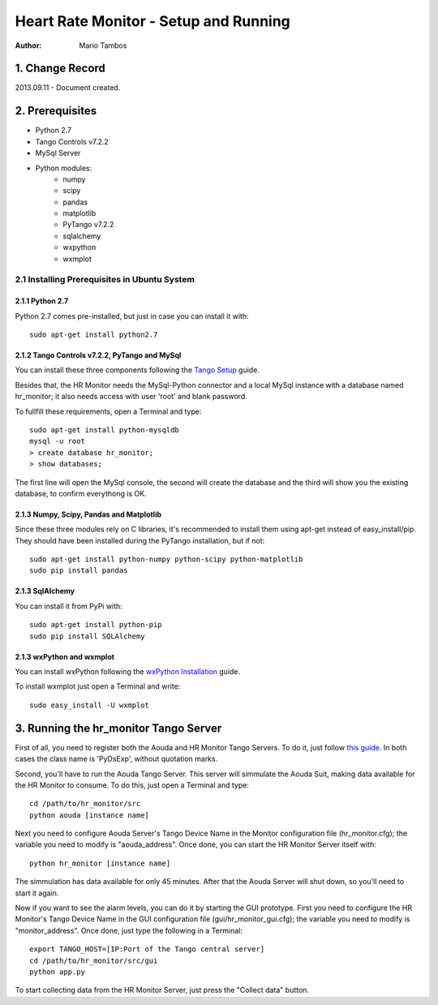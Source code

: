 ======================================
Heart Rate Monitor - Setup and Running
======================================

:Author: Mario Tambos


1. Change Record
================

2013.09.11 - Document created.

2. Prerequisites
================

* Python 2.7
* Tango Controls v7.2.2
* MySql Server
* Python modules:
   * numpy
   * scipy
   * pandas
   * matplotlib
   * PyTango v7.2.2
   * sqlalchemy
   * wxpython
   * wxmplot

2.1 Installing Prerequisites in Ubuntu System
---------------------------------------------

2.1.1 Python 2.7
~~~~~~~~~~~~~~~~

Python 2.7 comes pre-installed, but just in case you can install it with:

::

   sudo apt-get install python2.7

2.1.2 Tango Controls v7.2.2, PyTango and MySql
~~~~~~~~~~~~~~~~~~~~~~~~~~~~~~~~~~~~~~~~~~~~~~

You can install these three components following the `Tango Setup`_ guide.

Besides that, the HR Monitor needs the MySql-Python connector and
a local MySql instance with a database named hr_monitor;
it also needs access with user 'root' and blank password.

To fullfill these requirements, open a Terminal and type:

::

   sudo apt-get install python-mysqldb
   mysql -u root
   > create database hr_monitor;
   > show databases;

The first line will open the MySql console, the second will create the database
and the third will show you the existing database, to confirm everythong is OK.

.. _`Tango Setup`: https://eras.readthedocs.org/en/latest/doc/setup.html

2.1.3 Numpy, Scipy, Pandas and Matplotlib
~~~~~~~~~~~~~~~~~~~~~~~~~~~~~~~~~~~~~~~~~

Since these three modules rely on C libraries, it's recommended to install
them using apt-get instead of easy_install/pip.
They should have been installed during the PyTango installation, but if not:

::

   sudo apt-get install python-numpy python-scipy python-matplotlib
   sudo pip install pandas

2.1.3 SqlAlchemy
~~~~~~~~~~~~~~~~

You can install it from PyPi with:

::

   sudo apt-get install python-pip
   sudo pip install SQLAlchemy

2.1.3 wxPython and wxmplot
~~~~~~~~~~~~~~~~~~~~~~~~~~

You can install wxPython following the `wxPython Installation`_ guide.

.. _`wxPython Installation`: http://wiki.wxpython.org/InstallingOnUbuntuOrDebian


To install wxmplot just open a Terminal and write:

::

   sudo easy_install -U wxmplot


3. Running the hr_monitor Tango Server
======================================

First of all, you need to register both the Aouda and HR Monitor Tango Servers.
To do it, just follow `this guide`_. In both cases the class name is 'PyDsExp',
without quotation marks.

.. _`this guide`: https://eras.readthedocs.org/en/latest/doc/setup.html#adding-a-new-server-in-tango

Second, you'll have to run the Aouda Tango Server.
This server will simmulate the Aouda Suit, making data available
for the HR Monitor to consume. To do this, just open a Terminal and type:

::

   cd /path/to/hr_monitor/src
   python aouda [instance name]

Next you need to configure Aouda Server's Tango Device Name in the Monitor
configuration file (hr_monitor.cfg);
the variable you need to modify is "aouda_address".
Once done, you can start the HR Monitor Server itself with:

::

   python hr_monitor [instance name]

The simmulation has data available for only 45 minutes. After that the Aouda
Server will shut down, so you'll need to start it again.

Now if you want to see the alarm levels, you can do it by starting
the GUI prototype.
First you need to configure the HR Monitor's Tango Device Name
in the GUI configuration file (gui/hr_monitor_gui.cfg);
the variable you need to modify is "monitor_address".
Once done, just type the following in a Terminal:

::

   export TANGO_HOST=[IP:Port of the Tango central server]
   cd /path/to/hr_monitor/src/gui
   python app.py

To start collecting data from the HR Monitor Server,
just press the "Collect data" button.




